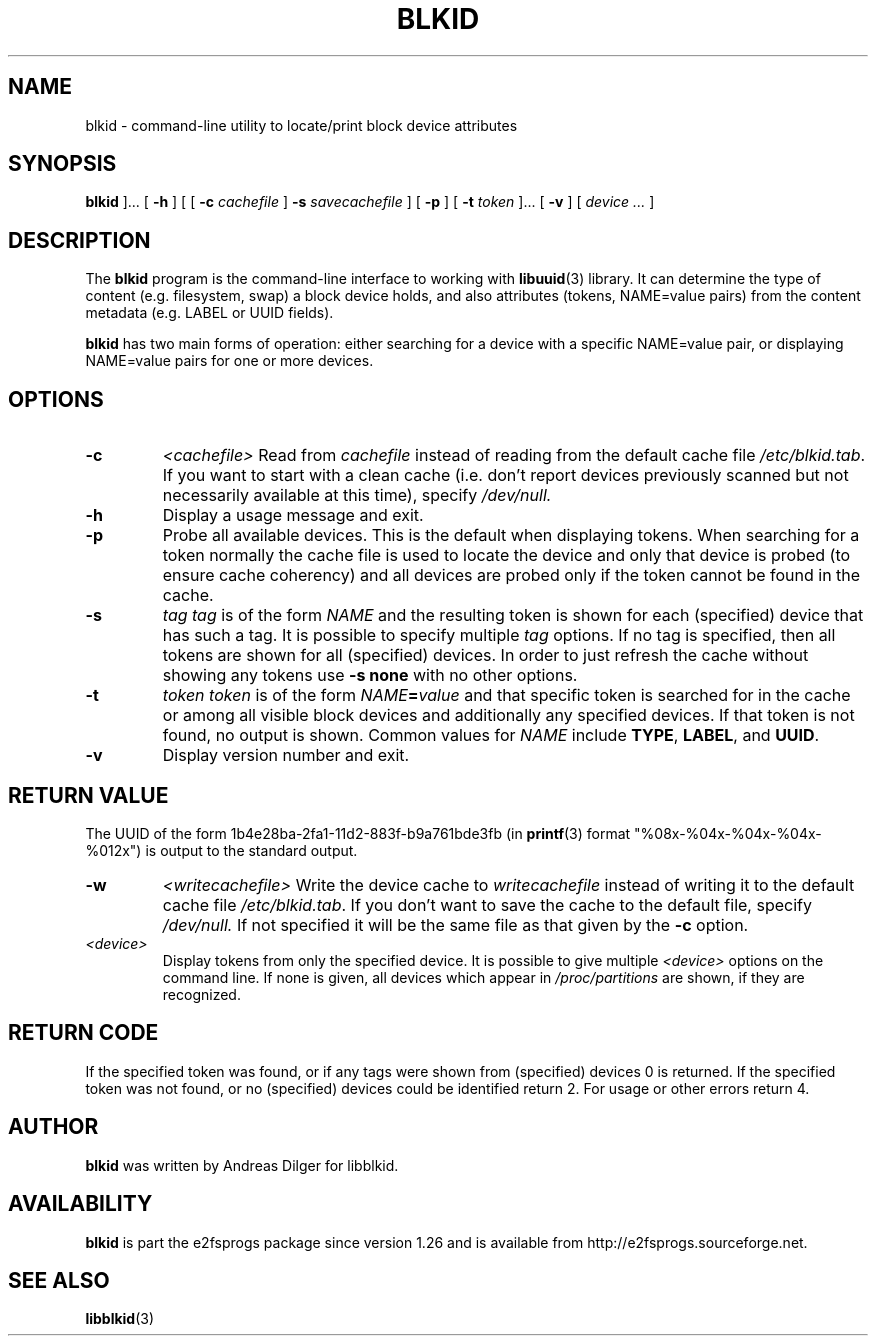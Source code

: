 .\" Copyright 2000 Andreas Dilger (adilger@turbolinux.com)
.\"
.\" This man page was created for blkid from e2fsprogs-1.25.
.\" 
.\" This file may be copied under the terms of the GNU Public License.
.\" 
.\" Based on uuidgen, Mon Sep 17 10:42:12 2000, Andreas Dilger
.TH BLKID 8 "February 2004" "E2fsprogs version 1.35"
.SH NAME
blkid \- command\-line utility to locate/print block device attributes
.SH SYNOPSIS
.B blkid 
]...
[
.B \-h
]
[
[
.B \-c
.I cachefile
]
.B \-s
.I savecachefile
]
[
.B \-p
]
[
.B \-t
.I token
]...
[
.B \-v
]
[
.I device ...
]
.SH DESCRIPTION
The
.B blkid
program is the command-line interface to working with
.BR libuuid (3)
library.  It can determine the type of content (e.g. filesystem, swap) 
a block device holds, and also attributes (tokens, NAME=value pairs)
from the content metadata (e.g. LABEL or UUID fields).
.PP
.B blkid
has two main forms of operation: either searching for a device with a
specific NAME=value pair, or displaying NAME=value pairs for one or
more devices.
.SH OPTIONS
.TP
.B \-c
.I <cachefile>
Read from
.I cachefile
instead of reading from the default cache file
.IR /etc/blkid.tab .
If you want to start with a clean cache (i.e. don't report devices previously
scanned but not necessarily available at this time), specify
.IR /dev/null.
.TP
.B \-h
Display a usage message and exit.
.TP
.B \-p
Probe all available devices.  This is the default when displaying
tokens.  When searching for a token normally the cache file is
used to locate the device and only that device is probed (to ensure
cache coherency) and all devices are probed only if the token cannot
be found in the cache.
.TP
.B \-s
.I tag
.I tag
is of the form
.I NAME
and the resulting token is shown for each (specified) device that has
such a tag.  It is possible to specify multiple
.I tag
options.  If no tag is specified, then all tokens are shown for all
(specified) devices.
In order to just refresh the cache without showing any tokens use
.B "-s none"
with no other options.
.TP
.B \-t
.I token
.I token
is of the form
.IB NAME = value
and that specific token is searched for in the cache or among all visible
block devices and additionally any specified devices.  If that token is
not found, no output is shown.  Common values for
.I NAME
include
.BR TYPE ,
.BR LABEL ,
and
.BR UUID .
.TP
.B \-v
Display version number and exit.
.SH RETURN VALUE
The UUID of the form 1b4e28ba-2fa1-11d2-883f-b9a761bde3fb (in
.BR printf (3)
format "%08x-%04x-%04x-%04x-%012x") is output to the standard output.
.TP
.B \-w
.I <writecachefile>
Write the device cache to
.I writecachefile
instead of writing it to the default cache file
.IR /etc/blkid.tab .
If you don't want to save the cache to the default file, specify
.IR /dev/null.
If not specified it will be the same file as that given by the
.B -c
option.
.TP
.I <device>
Display tokens from only the specified device.  It is possible to
give multiple
.I <device>
options on the command line.  If none is given, all devices which
appear in
.I /proc/partitions
are shown, if they are recognized.
.SH "RETURN CODE"
If the specified token was found, or if any tags were shown from (specified)
devices 0 is returned.  If the specified token was not found, or no
(specified) devices could be identified return 2.  For usage or other errors
return 4.
.SH AUTHOR
.B blkid
was written by Andreas Dilger for libblkid.
.SH AVAILABILITY
.B blkid
is part the e2fsprogs package since version 1.26 and is available from
http://e2fsprogs.sourceforge.net.
.SH "SEE ALSO"
.BR libblkid (3)

